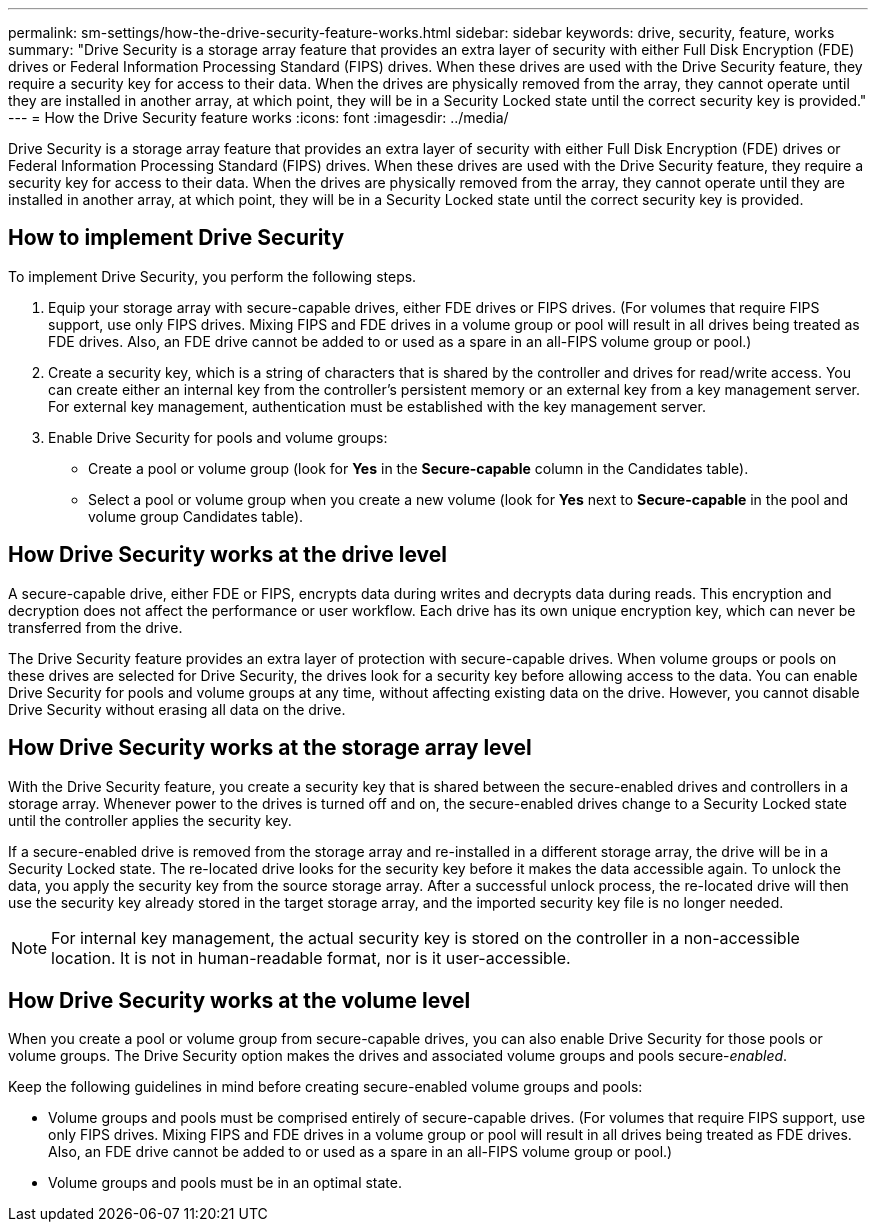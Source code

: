 ---
permalink: sm-settings/how-the-drive-security-feature-works.html
sidebar: sidebar
keywords: drive, security, feature, works
summary: "Drive Security is a storage array feature that provides an extra layer of security with either Full Disk Encryption (FDE) drives or Federal Information Processing Standard (FIPS) drives. When these drives are used with the Drive Security feature, they require a security key for access to their data. When the drives are physically removed from the array, they cannot operate until they are installed in another array, at which point, they will be in a Security Locked state until the correct security key is provided."
---
= How the Drive Security feature works
:icons: font
:imagesdir: ../media/

[.lead]
Drive Security is a storage array feature that provides an extra layer of security with either Full Disk Encryption (FDE) drives or Federal Information Processing Standard (FIPS) drives. When these drives are used with the Drive Security feature, they require a security key for access to their data. When the drives are physically removed from the array, they cannot operate until they are installed in another array, at which point, they will be in a Security Locked state until the correct security key is provided.

== How to implement Drive Security

To implement Drive Security, you perform the following steps.

. Equip your storage array with secure-capable drives, either FDE drives or FIPS drives. (For volumes that require FIPS support, use only FIPS drives. Mixing FIPS and FDE drives in a volume group or pool will result in all drives being treated as FDE drives. Also, an FDE drive cannot be added to or used as a spare in an all-FIPS volume group or pool.)
. Create a security key, which is a string of characters that is shared by the controller and drives for read/write access. You can create either an internal key from the controller's persistent memory or an external key from a key management server. For external key management, authentication must be established with the key management server.
. Enable Drive Security for pools and volume groups:
 ** Create a pool or volume group (look for *Yes* in the *Secure-capable* column in the Candidates table).
 ** Select a pool or volume group when you create a new volume (look for *Yes* next to *Secure-capable* in the pool and volume group Candidates table).

== How Drive Security works at the drive level

A secure-capable drive, either FDE or FIPS, encrypts data during writes and decrypts data during reads. This encryption and decryption does not affect the performance or user workflow. Each drive has its own unique encryption key, which can never be transferred from the drive.

The Drive Security feature provides an extra layer of protection with secure-capable drives. When volume groups or pools on these drives are selected for Drive Security, the drives look for a security key before allowing access to the data. You can enable Drive Security for pools and volume groups at any time, without affecting existing data on the drive. However, you cannot disable Drive Security without erasing all data on the drive.

== How Drive Security works at the storage array level

With the Drive Security feature, you create a security key that is shared between the secure-enabled drives and controllers in a storage array. Whenever power to the drives is turned off and on, the secure-enabled drives change to a Security Locked state until the controller applies the security key.

If a secure-enabled drive is removed from the storage array and re-installed in a different storage array, the drive will be in a Security Locked state. The re-located drive looks for the security key before it makes the data accessible again. To unlock the data, you apply the security key from the source storage array. After a successful unlock process, the re-located drive will then use the security key already stored in the target storage array, and the imported security key file is no longer needed.

[NOTE]
====
For internal key management, the actual security key is stored on the controller in a non-accessible location. It is not in human-readable format, nor is it user-accessible.
====

== How Drive Security works at the volume level

When you create a pool or volume group from secure-capable drives, you can also enable Drive Security for those pools or volume groups. The Drive Security option makes the drives and associated volume groups and pools secure-_enabled_.

Keep the following guidelines in mind before creating secure-enabled volume groups and pools:

* Volume groups and pools must be comprised entirely of secure-capable drives. (For volumes that require FIPS support, use only FIPS drives. Mixing FIPS and FDE drives in a volume group or pool will result in all drives being treated as FDE drives. Also, an FDE drive cannot be added to or used as a spare in an all-FIPS volume group or pool.)
* Volume groups and pools must be in an optimal state.
